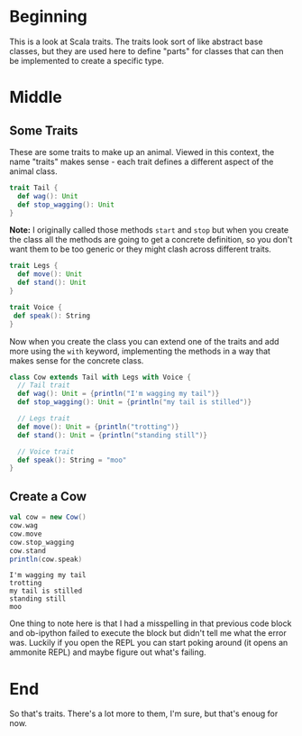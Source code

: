 #+BEGIN_COMMENT
.. title: Traits As Interfaces
.. slug: traits-as-interfaces
.. date: 2019-12-09 15:22:52 UTC-08:00
.. tags: scala,traits,hello scala
.. category: Hello Scala
.. link: 
.. description: Class traits as interfaces.
.. type: text

#+END_COMMENT
#+OPTIONS: ^:{}
#+TOC: headlines 3
* Beginning
  This is a look at Scala traits. The traits look sort of like abstract base classes, but they are used here to define "parts" for classes that can then be implemented to create a specific type.
* Middle
** Some Traits
   These are some traits to make up an animal. Viewed in this context, the name "traits" makes sense - each trait defines a different aspect of the animal class.
#+begin_src jupyter-scala :results none
trait Tail {
  def wag(): Unit
  def stop_wagging(): Unit
}
#+end_src
**Note:** I originally called those methods =start= and =stop= but when you create the class all the methods are going to get a concrete definition, so you don't want them to be too generic or they might clash across different traits.

#+begin_src jupyter-scala :results none
trait Legs {
  def move(): Unit
  def stand(): Unit
}
#+end_src

#+begin_src jupyter-scala :results none
trait Voice {
 def speak(): String
}
#+end_src

Now when you create the class you can extend one of the traits and add more using the =with= keyword, implementing the methods in a way that makes sense for the concrete class.

#+begin_src jupyter-scala :results none
class Cow extends Tail with Legs with Voice {
  // Tail trait
  def wag(): Unit = {println("I'm wagging my tail")}
  def stop_wagging(): Unit = {println("my tail is stilled")}

  // Legs trait
  def move(): Unit = {println("trotting")}
  def stand(): Unit = {println("standing still")}

  // Voice trait
  def speak(): String = "moo"
}
#+end_src
** Create a Cow
#+begin_src jupyter-scala :results output :exports both
val cow = new Cow()
cow.wag
cow.move
cow.stop_wagging
cow.stand
println(cow.speak)
#+end_src

#+RESULTS:
: I'm wagging my tail
: trotting
: my tail is stilled
: standing still
: moo

One thing to note here is that I had a misspelling in that previous code block and ob-ipython failed to execute the block but didn't tell me what the error was. Luckily if you open the REPL you can start poking around (it opens an ammonite REPL) and maybe figure out what's failing.
* End
So that's traits. There's a lot more to them, I'm sure, but that's enoug for now.
